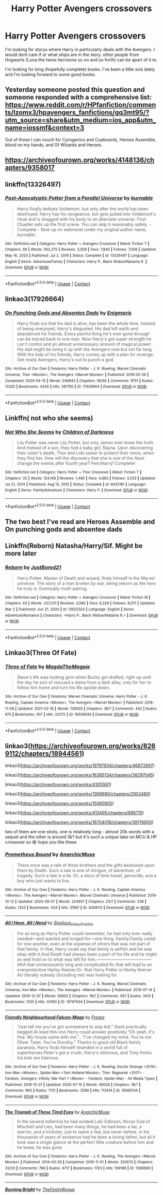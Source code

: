 #+TITLE: Harry Potter Avengers crossovers

* Harry Potter Avengers crossovers
:PROPERTIES:
:Author: SpiritRiddle
:Score: 16
:DateUnix: 1615322131.0
:DateShort: 2021-Mar-10
:FlairText: Request
:END:
I'm looking for storys where Harry in particularly deals with the Avengers. I would dont care if or what ships are in the story. other people from Hogwarts (Luna the twins hermione so on and so forth) can be apart of it to.

I'm looking for long (hopefully complete) books. I've been a little sick lately and I'm looking forward to some good books.


** Yesterday someone posted this question and someone responded with a comprehensive list: [[https://www.reddit.com/r/HPfanfiction/comments/lzomx3/hpavengers_fanfictions/gq3mt95/?utm_source=share&utm_medium=ios_app&utm_name=iossmf&context=3]]

Out of those I can vouch for Cyrogenics and Cupboards, Heroes Assemble, blood on my hands, and Of Wizards and Heroes.
:PROPERTIES:
:Author: lilaccomma
:Score: 6
:DateUnix: 1615378269.0
:DateShort: 2021-Mar-10
:END:


** [[https://archiveofourown.org/works/4148136/chapters/9358017]]
:PROPERTIES:
:Author: 10_cats
:Score: 7
:DateUnix: 1615333001.0
:DateShort: 2021-Mar-10
:END:


** linkffn(13326497)
:PROPERTIES:
:Author: CleverShelf008
:Score: 3
:DateUnix: 1615338637.0
:DateShort: 2021-Mar-10
:END:

*** [[https://www.fanfiction.net/s/13326497/1/][*/Post-Apocalyptic Potter from a Parallel Universe/*]] by [[https://www.fanfiction.net/u/2906207/burnable][/burnable/]]

#+begin_quote
  Harry finally defeats Voldemort, but only after the world has been destroyed. Harry has his vengeance, but gets pulled into Voldemort's ritual and is dragged with his body to an alternate universe. First Chapter sets up the first scene. You can skip it reasonably safely. - Complete - Now up on webnovel under my original author name, burnable.
#+end_quote

^{/Site/:} ^{fanfiction.net} ^{*|*} ^{/Category/:} ^{Harry} ^{Potter} ^{+} ^{Avengers} ^{Crossover} ^{*|*} ^{/Rated/:} ^{Fiction} ^{T} ^{*|*} ^{/Chapters/:} ^{69} ^{*|*} ^{/Words/:} ^{562,275} ^{*|*} ^{/Reviews/:} ^{3,309} ^{*|*} ^{/Favs/:} ^{7,840} ^{*|*} ^{/Follows/:} ^{7,059} ^{*|*} ^{/Updated/:} ^{May} ^{16,} ^{2020} ^{*|*} ^{/Published/:} ^{Jul} ^{2,} ^{2019} ^{*|*} ^{/Status/:} ^{Complete} ^{*|*} ^{/id/:} ^{13326497} ^{*|*} ^{/Language/:} ^{English} ^{*|*} ^{/Genre/:} ^{Adventure/Family} ^{*|*} ^{/Characters/:} ^{Harry} ^{P.,} ^{Black} ^{Widow/Natasha} ^{R.} ^{*|*} ^{/Download/:} ^{[[http://www.ff2ebook.com/old/ffn-bot/index.php?id=13326497&source=ff&filetype=epub][EPUB]]} ^{or} ^{[[http://www.ff2ebook.com/old/ffn-bot/index.php?id=13326497&source=ff&filetype=mobi][MOBI]]}

--------------

*FanfictionBot*^{2.0.0-beta} | [[https://github.com/FanfictionBot/reddit-ffn-bot/wiki/Usage][Usage]] | [[https://www.reddit.com/message/compose?to=tusing][Contact]]
:PROPERTIES:
:Author: FanfictionBot
:Score: 3
:DateUnix: 1615338657.0
:DateShort: 2021-Mar-10
:END:


** linkao3(17926664)
:PROPERTIES:
:Author: hrmdurr
:Score: 3
:DateUnix: 1615372208.0
:DateShort: 2021-Mar-10
:END:

*** [[https://archiveofourown.org/works/17926664][*/On Punching Gods and Absentee Dads/*]] by [[https://www.archiveofourown.org/users/Enigmaris/pseuds/Enigmaris][/Enigmaris/]]

#+begin_quote
  Harry finds out that his dad is alive, has been the whole time. Instead of being overjoyed, Harry's disgusted. His dad left earth and abandoned his friends. Every painful thing he's ever gone through can be traced back to one man. Now Harry's got super strength he can't control and an almost unnecessary amount of magical power. His dad might be living it up with the Avengers now but not for long. With the help of his friends, Harry comes up with a plan for revenge. Get ready Avengers, Harry's out to punch a god.
#+end_quote

^{/Site/:} ^{Archive} ^{of} ^{Our} ^{Own} ^{*|*} ^{/Fandoms/:} ^{Harry} ^{Potter} ^{-} ^{J.} ^{K.} ^{Rowling,} ^{Marvel} ^{Cinematic} ^{Universe,} ^{Thor} ^{<Movies>,} ^{The} ^{Avengers} ^{<Marvel} ^{Movies>} ^{*|*} ^{/Published/:} ^{2019-02-26} ^{*|*} ^{/Completed/:} ^{2020-04-15} ^{*|*} ^{/Words/:} ^{246843} ^{*|*} ^{/Chapters/:} ^{56/56} ^{*|*} ^{/Comments/:} ^{9751} ^{*|*} ^{/Kudos/:} ^{12250} ^{*|*} ^{/Bookmarks/:} ^{4240} ^{*|*} ^{/Hits/:} ^{281795} ^{*|*} ^{/ID/:} ^{17926664} ^{*|*} ^{/Download/:} ^{[[https://archiveofourown.org/downloads/17926664/On%20Punching%20Gods%20and.epub?updated_at=1615163454][EPUB]]} ^{or} ^{[[https://archiveofourown.org/downloads/17926664/On%20Punching%20Gods%20and.mobi?updated_at=1615163454][MOBI]]}

--------------

*FanfictionBot*^{2.0.0-beta} | [[https://github.com/FanfictionBot/reddit-ffn-bot/wiki/Usage][Usage]] | [[https://www.reddit.com/message/compose?to=tusing][Contact]]
:PROPERTIES:
:Author: FanfictionBot
:Score: 2
:DateUnix: 1615372224.0
:DateShort: 2021-Mar-10
:END:


** Linkffn( not who she seems)
:PROPERTIES:
:Author: trick_fox
:Score: 2
:DateUnix: 1615344452.0
:DateShort: 2021-Mar-10
:END:

*** [[https://www.fanfiction.net/s/8425161/1/][*/Not Who She Seems/*]] by [[https://www.fanfiction.net/u/2118854/Children-of-Darkness][/Children of Darkness/]]

#+begin_quote
  Lily Potter was never Lily Potter, but only James ever knew the truth. And instead of a son, they had a baby girl, Rayna. Upon discovering their sister's death, Thor and Loki swear to protect their niece, when they find her. How will the discovery that she is one of the Aesir change the events after fourth year? Fem/Harry! Complete!
#+end_quote

^{/Site/:} ^{fanfiction.net} ^{*|*} ^{/Category/:} ^{Harry} ^{Potter} ^{+} ^{Thor} ^{Crossover} ^{*|*} ^{/Rated/:} ^{Fiction} ^{T} ^{*|*} ^{/Chapters/:} ^{32} ^{*|*} ^{/Words/:} ^{124,149} ^{*|*} ^{/Reviews/:} ^{1,460} ^{*|*} ^{/Favs/:} ^{4,893} ^{*|*} ^{/Follows/:} ^{3,533} ^{*|*} ^{/Updated/:} ^{Jul} ^{21,} ^{2014} ^{*|*} ^{/Published/:} ^{Aug} ^{13,} ^{2012} ^{*|*} ^{/Status/:} ^{Complete} ^{*|*} ^{/id/:} ^{8425161} ^{*|*} ^{/Language/:} ^{English} ^{*|*} ^{/Genre/:} ^{Family/Adventure} ^{*|*} ^{/Characters/:} ^{Harry} ^{P.} ^{*|*} ^{/Download/:} ^{[[http://www.ff2ebook.com/old/ffn-bot/index.php?id=8425161&source=ff&filetype=epub][EPUB]]} ^{or} ^{[[http://www.ff2ebook.com/old/ffn-bot/index.php?id=8425161&source=ff&filetype=mobi][MOBI]]}

--------------

*FanfictionBot*^{2.0.0-beta} | [[https://github.com/FanfictionBot/reddit-ffn-bot/wiki/Usage][Usage]] | [[https://www.reddit.com/message/compose?to=tusing][Contact]]
:PROPERTIES:
:Author: FanfictionBot
:Score: 3
:DateUnix: 1615344477.0
:DateShort: 2021-Mar-10
:END:


** The two best I've read are Heroes Assemble and On punching gods and absentee dads
:PROPERTIES:
:Author: Bubba1234562
:Score: 2
:DateUnix: 1615372131.0
:DateShort: 2021-Mar-10
:END:


** Linkffn(Reborn) Natasha/Harry/Sif. Might be more later
:PROPERTIES:
:Author: HELLOOOOOOooooot
:Score: 2
:DateUnix: 1615489607.0
:DateShort: 2021-Mar-11
:END:

*** [[https://www.fanfiction.net/s/13622324/1/][*/Reborn/*]] by [[https://www.fanfiction.net/u/11649002/JustBored21][/JustBored21/]]

#+begin_quote
  Harry Potter, Master of Death and wizard, finds himself in the Marvel universe. The story of a man broken by war, being reborn as the hero he truly is. Eventually multi-pairing.
#+end_quote

^{/Site/:} ^{fanfiction.net} ^{*|*} ^{/Category/:} ^{Harry} ^{Potter} ^{+} ^{Avengers} ^{Crossover} ^{*|*} ^{/Rated/:} ^{Fiction} ^{M} ^{*|*} ^{/Chapters/:} ^{63} ^{*|*} ^{/Words/:} ^{227,231} ^{*|*} ^{/Reviews/:} ^{3,580} ^{*|*} ^{/Favs/:} ^{6,329} ^{*|*} ^{/Follows/:} ^{8,017} ^{*|*} ^{/Updated/:} ^{Mar} ^{2} ^{*|*} ^{/Published/:} ^{Jun} ^{21,} ^{2020} ^{*|*} ^{/id/:} ^{13622324} ^{*|*} ^{/Language/:} ^{English} ^{*|*} ^{/Genre/:} ^{Adventure/Romance} ^{*|*} ^{/Characters/:} ^{<Harry} ^{P.,} ^{Black} ^{Widow/Natasha} ^{R.>} ^{*|*} ^{/Download/:} ^{[[http://www.ff2ebook.com/old/ffn-bot/index.php?id=13622324&source=ff&filetype=epub][EPUB]]} ^{or} ^{[[http://www.ff2ebook.com/old/ffn-bot/index.php?id=13622324&source=ff&filetype=mobi][MOBI]]}

--------------

*FanfictionBot*^{2.0.0-beta} | [[https://github.com/FanfictionBot/reddit-ffn-bot/wiki/Usage][Usage]] | [[https://www.reddit.com/message/compose?to=tusing][Contact]]
:PROPERTIES:
:Author: FanfictionBot
:Score: 1
:DateUnix: 1615489634.0
:DateShort: 2021-Mar-11
:END:


** Linkao3(Three Of Fate)
:PROPERTIES:
:Author: DeDe_at_it_again
:Score: 1
:DateUnix: 1615378543.0
:DateShort: 2021-Mar-10
:END:

*** [[https://archiveofourown.org/works/16559939][*/Three of Fate/*]] by [[https://www.archiveofourown.org/users/MagdaTheMagpie/pseuds/MagdaTheMagpie][/MagdaTheMagpie/]]

#+begin_quote
  Steve's life was looking grim when Bucky got drafted, right up until the day he sort of rescued a dame from a dark alley, only for her to follow him home and turn his life upside down.
#+end_quote

^{/Site/:} ^{Archive} ^{of} ^{Our} ^{Own} ^{*|*} ^{/Fandoms/:} ^{Marvel} ^{Cinematic} ^{Universe,} ^{Harry} ^{Potter} ^{-} ^{J.} ^{K.} ^{Rowling,} ^{Captain} ^{America} ^{<Movies>,} ^{The} ^{Avengers} ^{<Marvel} ^{Movies>} ^{*|*} ^{/Published/:} ^{2018-11-08} ^{*|*} ^{/Updated/:} ^{2021-02-18} ^{*|*} ^{/Words/:} ^{136629} ^{*|*} ^{/Chapters/:} ^{38/?} ^{*|*} ^{/Comments/:} ^{442} ^{*|*} ^{/Kudos/:} ^{975} ^{*|*} ^{/Bookmarks/:} ^{307} ^{*|*} ^{/Hits/:} ^{22575} ^{*|*} ^{/ID/:} ^{16559939} ^{*|*} ^{/Download/:} ^{[[https://archiveofourown.org/downloads/16559939/Three%20of%20Fate.epub?updated_at=1613650988][EPUB]]} ^{or} ^{[[https://archiveofourown.org/downloads/16559939/Three%20of%20Fate.mobi?updated_at=1613650988][MOBI]]}

--------------

*FanfictionBot*^{2.0.0-beta} | [[https://github.com/FanfictionBot/reddit-ffn-bot/wiki/Usage][Usage]] | [[https://www.reddit.com/message/compose?to=tusing][Contact]]
:PROPERTIES:
:Author: FanfictionBot
:Score: 2
:DateUnix: 1615378568.0
:DateShort: 2021-Mar-10
:END:


** linkao3([[https://archiveofourown.org/works/8269112/chapters/18944561]])

linkao3([[https://archiveofourown.org/works/19797934/chapters/46872697]])

linkao3([[https://archiveofourown.org/works/16365134/chapters/38297045]])

linkao3([[https://archiveofourown.org/works/4305561]])

linkao3([[https://archiveofourown.org/works/1369690/chapters/2902480]])

linkao3([[https://archiveofourown.org/works/15060905]])

linkao3([[https://archiveofourown.org/works/413495/chapters/686715]])

linkao3([[https://archiveofourown.org/works/16704016/chapters/39176650]])

two of them are one shots, one is relatively long - almost 20k words with a sequel and the other is around 3k? but it's such a unique take on MCU & HP crossover so 😅 hope you like these
:PROPERTIES:
:Author: Aridae-
:Score: 1
:DateUnix: 1615396149.0
:DateShort: 2021-Mar-10
:END:

*** [[https://archiveofourown.org/works/8269112][*/Prometheus Bound/*]] by [[https://www.archiveofourown.org/users/AnarchicMuse/pseuds/AnarchicMuse][/AnarchicMuse/]]

#+begin_quote
  There once was a tale of three brothers and the gifts bestowed upon them by Death. Such a tale is one of intrigue, of adventure, of tragedy. Such a tale is a lie. Or; a story of time travel, genocide, and a boy who just wants to live.
#+end_quote

^{/Site/:} ^{Archive} ^{of} ^{Our} ^{Own} ^{*|*} ^{/Fandoms/:} ^{Harry} ^{Potter} ^{-} ^{J.} ^{K.} ^{Rowling,} ^{Captain} ^{America} ^{<Movies>,} ^{The} ^{Avengers} ^{<Marvel} ^{Movies>,} ^{Marvel} ^{Cinematic} ^{Universe} ^{*|*} ^{/Published/:} ^{2016-10-12} ^{*|*} ^{/Updated/:} ^{2020-09-07} ^{*|*} ^{/Words/:} ^{224937} ^{*|*} ^{/Chapters/:} ^{23/?} ^{*|*} ^{/Comments/:} ^{338} ^{*|*} ^{/Kudos/:} ^{1233} ^{*|*} ^{/Bookmarks/:} ^{434} ^{*|*} ^{/Hits/:} ^{31991} ^{*|*} ^{/ID/:} ^{8269112} ^{*|*} ^{/Download/:} ^{[[https://archiveofourown.org/downloads/8269112/Prometheus%20Bound.epub?updated_at=1608676925][EPUB]]} ^{or} ^{[[https://archiveofourown.org/downloads/8269112/Prometheus%20Bound.mobi?updated_at=1608676925][MOBI]]}

--------------

[[https://archiveofourown.org/works/19797934][*/All I Have, All I Need/*]] by [[https://www.archiveofourown.org/users/Sineluce_Velius_Tristitia/pseuds/Sineluce_Velius_Tristitia][/Sineluce_Velius_Tristitia/]]

#+begin_quote
  For as long as Harry Potter could remember, he had only ever really needed---and wanted and longed for---one thing. Family.Family cared for one another, even at the expense of others that was not part of that family. In that, Harry could say that family is selfish and he was okay with it.And Death had always been a part of his life and he might as well hold on to what was left for him.---------------------------------------AKA that unnecessarily long and complicated fic that will lead to an overprotective Harley Keener.Or- that Harry Potter is Harley Keener AU literally nobody (including me) was looking for.
#+end_quote

^{/Site/:} ^{Archive} ^{of} ^{Our} ^{Own} ^{*|*} ^{/Fandoms/:} ^{Harry} ^{Potter} ^{-} ^{J.} ^{K.} ^{Rowling,} ^{Marvel} ^{Cinematic} ^{Universe,} ^{Iron} ^{Man} ^{<Movies>,} ^{The} ^{Avengers} ^{<Marvel} ^{Movies>} ^{*|*} ^{/Published/:} ^{2019-07-14} ^{*|*} ^{/Updated/:} ^{2019-12-07} ^{*|*} ^{/Words/:} ^{59652} ^{*|*} ^{/Chapters/:} ^{18/?} ^{*|*} ^{/Comments/:} ^{567} ^{*|*} ^{/Kudos/:} ^{3413} ^{*|*} ^{/Bookmarks/:} ^{1335} ^{*|*} ^{/Hits/:} ^{44180} ^{*|*} ^{/ID/:} ^{19797934} ^{*|*} ^{/Download/:} ^{[[https://archiveofourown.org/downloads/19797934/All%20I%20Have%20All%20I%20Need.epub?updated_at=1613696545][EPUB]]} ^{or} ^{[[https://archiveofourown.org/downloads/19797934/All%20I%20Have%20All%20I%20Need.mobi?updated_at=1613696545][MOBI]]}

--------------

[[https://archiveofourown.org/works/16365134][*/Friendly Neighbourhood Falcon-Mage/*]] by [[https://www.archiveofourown.org/users/Fregor/pseuds/Fregor][/Fregor/]]

#+begin_quote
  “Just tell me you've got somewhere to stay kid.” Stark practically begged.At least this one Harry could answer positively.“Oh yeah, it's fine. My house came with me."...“I've changed my mind. You're not Oliver Twist. You're Dorothy.” Thanks to good old Black family paranoia, Harry finds himself stranded in a world full of superheroes.Peter's got a crush, Harry's oblivious, and Tony thinks his kids are hilarious.
#+end_quote

^{/Site/:} ^{Archive} ^{of} ^{Our} ^{Own} ^{*|*} ^{/Fandoms/:} ^{Harry} ^{Potter} ^{-} ^{J.} ^{K.} ^{Rowling,} ^{Doctor} ^{Strange} ^{<2016>,} ^{Iron} ^{Man} ^{<Movies>,} ^{Spider-Man} ^{<Tom} ^{Holland} ^{Movies>,} ^{Thor:} ^{Ragnarok} ^{<2017>} ^{-} ^{Fandom,} ^{Avengers:} ^{Infinity} ^{War} ^{Part} ^{1} ^{<Movie>} ^{-} ^{Fandom,} ^{Spider-Man} ^{-} ^{All} ^{Media} ^{Types} ^{*|*} ^{/Published/:} ^{2018-10-21} ^{*|*} ^{/Updated/:} ^{2020-07-15} ^{*|*} ^{/Words/:} ^{49028} ^{*|*} ^{/Chapters/:} ^{18/?} ^{*|*} ^{/Comments/:} ^{960} ^{*|*} ^{/Kudos/:} ^{7131} ^{*|*} ^{/Bookmarks/:} ^{2599} ^{*|*} ^{/Hits/:} ^{113414} ^{*|*} ^{/ID/:} ^{16365134} ^{*|*} ^{/Download/:} ^{[[https://archiveofourown.org/downloads/16365134/Friendly%20Neighbourhood.epub?updated_at=1615149518][EPUB]]} ^{or} ^{[[https://archiveofourown.org/downloads/16365134/Friendly%20Neighbourhood.mobi?updated_at=1615149518][MOBI]]}

--------------

[[https://archiveofourown.org/works/1369690][*/The Triumph of These Tired Eyes/*]] by [[https://www.archiveofourown.org/users/AnarchicMuse/pseuds/AnarchicMuse][/AnarchicMuse/]]

#+begin_quote
  In the several millennia he had existed Loki Odinson, Norse God of Mischief and Lies, had been many things, he had been a liar, a warrior, and a trickster, just to name a few, but never before, in his thousands of years of existence had he been a loving father, but all it took was a single glance at the perfect little creature before him and he knew, he was gone.
#+end_quote

^{/Site/:} ^{Archive} ^{of} ^{Our} ^{Own} ^{*|*} ^{/Fandoms/:} ^{Harry} ^{Potter} ^{-} ^{J.} ^{K.} ^{Rowling,} ^{The} ^{Avengers} ^{<Marvel} ^{Movies>} ^{*|*} ^{/Published/:} ^{2014-03-29} ^{*|*} ^{/Completed/:} ^{2016-11-01} ^{*|*} ^{/Words/:} ^{324570} ^{*|*} ^{/Chapters/:} ^{33/33} ^{*|*} ^{/Comments/:} ^{788} ^{*|*} ^{/Kudos/:} ^{4717} ^{*|*} ^{/Bookmarks/:} ^{1703} ^{*|*} ^{/Hits/:} ^{109198} ^{*|*} ^{/ID/:} ^{1369690} ^{*|*} ^{/Download/:} ^{[[https://archiveofourown.org/downloads/1369690/The%20Triumph%20of%20These.epub?updated_at=1614495249][EPUB]]} ^{or} ^{[[https://archiveofourown.org/downloads/1369690/The%20Triumph%20of%20These.mobi?updated_at=1614495249][MOBI]]}

--------------

[[https://archiveofourown.org/works/15060905][*/Burning Bright/*]] by [[https://www.archiveofourown.org/users/TheFeistyRogue/pseuds/TheFeistyRogue][/TheFeistyRogue/]]

#+begin_quote
  For the past month, Natasha had been having startlingly vivid dreams about a life that wasn't her own, about a life that belonged to a witch named Alice Longbottom.
#+end_quote

^{/Site/:} ^{Archive} ^{of} ^{Our} ^{Own} ^{*|*} ^{/Fandoms/:} ^{Harry} ^{Potter} ^{-} ^{J.} ^{K.} ^{Rowling,} ^{The} ^{Avengers} ^{<Marvel} ^{Movies>,} ^{Marvel} ^{Cinematic} ^{Universe} ^{*|*} ^{/Published/:} ^{2018-06-26} ^{*|*} ^{/Words/:} ^{2851} ^{*|*} ^{/Chapters/:} ^{1/1} ^{*|*} ^{/Comments/:} ^{6} ^{*|*} ^{/Kudos/:} ^{134} ^{*|*} ^{/Bookmarks/:} ^{21} ^{*|*} ^{/Hits/:} ^{952} ^{*|*} ^{/ID/:} ^{15060905} ^{*|*} ^{/Download/:} ^{[[https://archiveofourown.org/downloads/15060905/Burning%20Bright.epub?updated_at=1591516415][EPUB]]} ^{or} ^{[[https://archiveofourown.org/downloads/15060905/Burning%20Bright.mobi?updated_at=1591516415][MOBI]]}

--------------

[[https://archiveofourown.org/works/413495][*/Finding Home/*]] by [[https://www.archiveofourown.org/users/cywsaphyre/pseuds/cywsaphyre][/cywsaphyre/]]

#+begin_quote
  When Harry finally accepted the fact that he had stopped aging, ten years had passed and he knew it was time to leave.
#+end_quote

^{/Site/:} ^{Archive} ^{of} ^{Our} ^{Own} ^{*|*} ^{/Fandoms/:} ^{Harry} ^{Potter} ^{-} ^{Fandom,} ^{The} ^{Avengers} ^{<2012>} ^{*|*} ^{/Published/:} ^{2012-05-27} ^{*|*} ^{/Completed/:} ^{2013-02-13} ^{*|*} ^{/Words/:} ^{58679} ^{*|*} ^{/Chapters/:} ^{16/16} ^{*|*} ^{/Comments/:} ^{281} ^{*|*} ^{/Kudos/:} ^{2801} ^{*|*} ^{/Bookmarks/:} ^{922} ^{*|*} ^{/Hits/:} ^{97646} ^{*|*} ^{/ID/:} ^{413495} ^{*|*} ^{/Download/:} ^{[[https://archiveofourown.org/downloads/413495/Finding%20Home.epub?updated_at=1613931544][EPUB]]} ^{or} ^{[[https://archiveofourown.org/downloads/413495/Finding%20Home.mobi?updated_at=1613931544][MOBI]]}

--------------

[[https://archiveofourown.org/works/16704016][*/ripped at every edge (but you're a masterpiece)/*]] by [[https://www.archiveofourown.org/users/Lissy/pseuds/Lissy][/Lissy/]]

#+begin_quote
  When Pepper leaves Tony, he reverts to his old habits. He's not expecting much when he picks up Hari, but is pleasantly surprised when their hook-up turns into something more.
#+end_quote

^{/Site/:} ^{Archive} ^{of} ^{Our} ^{Own} ^{*|*} ^{/Fandoms/:} ^{The} ^{Avengers} ^{<Marvel>} ^{-} ^{All} ^{Media} ^{Types,} ^{Harry} ^{Potter} ^{-} ^{J.} ^{K.} ^{Rowling} ^{*|*} ^{/Published/:} ^{2018-11-22} ^{*|*} ^{/Updated/:} ^{2020-08-27} ^{*|*} ^{/Words/:} ^{92355} ^{*|*} ^{/Chapters/:} ^{26/?} ^{*|*} ^{/Comments/:} ^{2206} ^{*|*} ^{/Kudos/:} ^{6451} ^{*|*} ^{/Bookmarks/:} ^{2701} ^{*|*} ^{/Hits/:} ^{160693} ^{*|*} ^{/ID/:} ^{16704016} ^{*|*} ^{/Download/:} ^{[[https://archiveofourown.org/downloads/16704016/ripped%20at%20every%20edge%20but.epub?updated_at=1615073211][EPUB]]} ^{or} ^{[[https://archiveofourown.org/downloads/16704016/ripped%20at%20every%20edge%20but.mobi?updated_at=1615073211][MOBI]]}

--------------

*FanfictionBot*^{2.0.0-beta} | [[https://github.com/FanfictionBot/reddit-ffn-bot/wiki/Usage][Usage]] | [[https://www.reddit.com/message/compose?to=tusing][Contact]]
:PROPERTIES:
:Author: FanfictionBot
:Score: 1
:DateUnix: 1615396182.0
:DateShort: 2021-Mar-10
:END:


*** Thank you so much
:PROPERTIES:
:Author: SpiritRiddle
:Score: 1
:DateUnix: 1615396309.0
:DateShort: 2021-Mar-10
:END:

**** np ♡
:PROPERTIES:
:Author: Aridae-
:Score: 1
:DateUnix: 1615396413.0
:DateShort: 2021-Mar-10
:END:
